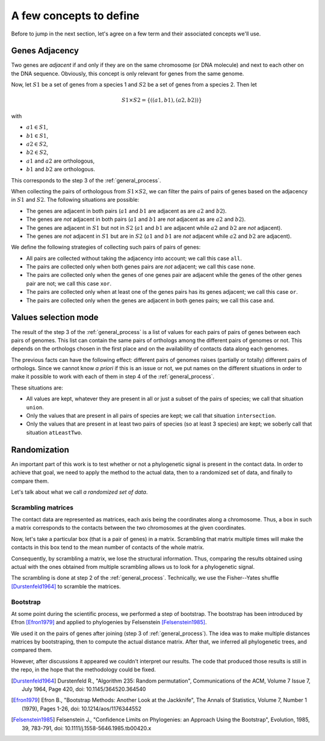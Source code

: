 A few concepts to define
========================

Before to jump in the next section, let's agree on a few term and their
associated concepts we'll use.

Genes Adjacency
---------------

Two genes are `adjacent` if and only if they are on the same chromosome (or
DNA molecule) and next to each other on the DNA sequence. Obviously, this
concept is only relevant for genes from the same genome.

Now, let :math:`S1` be a set of genes from a species 1 and :math:`S2` be a
set of genes from a species 2. Then let

.. math::
   S1 \times S2 = \{( (a1, b1), (a2, b2) )\}

with

* :math:`a1 \in S1`,
* :math:`b1 \in S1`,
* :math:`a2 \in S2`,
* :math:`b2 \in S2`,
* :math:`a1` and :math:`a2` are orthologous,
* :math:`b1` and :math:`b2` are orthologous.

This corresponds to the step 3 of the :ref:`general_process`.

When collecting the pairs of orthologous from :math:`S1 \times S2`, we
can filter the pairs of pairs of genes based on the adjacency in :math:`S1`
and :math:`S2`. The following situations are possible:

* The genes are adjacent in both pairs (:math:`a1` and :math:`b1` are adjacent
  as are :math:`a2` and :math:`b2`).
* The genes are *not* adjacent in both pairs (:math:`a1` and :math:`b1` are
  *not* adjacent as are :math:`a2` and :math:`b2`).
* The genes are adjacent in :math:`S1` but not in :math:`S2` (:math:`a1` and
  :math:`b1` are adjacent while :math:`a2` and :math:`b2` are *not* adjacent).
* The genes are *not* adjacent in :math:`S1` but are in :math:`S2` (:math:`a1`
  and :math:`b1` are *not* adjacent while :math:`a2` and :math:`b2` are
  adjacent).

We define the following strategies of collecting such pairs of pairs of genes:

* All pairs are collected without taking the adjacency into account; we call
  this case ``all``.
* The pairs are collected only when both genes pairs are *not* adjacent; we
  call this case ``none``.
* The pairs are collected only when the genes of one genes pair are adjacent
  while the genes of the other genes pair are not; we call this case ``xor``.
* The pairs are collected only when at least one of the genes pairs has its
  genes adjacent; we call this case ``or``.
* The pairs are collected only when the genes are adjacent in both genes
  pairs; we call this case ``and``.


Values selection mode
---------------------

The result of the step 3 of the :ref:`general_process` is a list of values
for each pairs of pairs of genes between each pairs of genomes. This list
can contain the same pairs of orthologs among the different pairs of genomes
or not. This depends on the orthologs chosen in the first place and on the
availability of contacts data along each genomes.

The previous facts can have the following effect: different pairs of genomes
raises (partially or totally) different pairs of orthologs. Since we cannot
know *a priori* if this is an issue or not, we put names on the different
situations in order to make it possible to work with each of them in step 4
of the :ref:`general_process`.

These situations are:

* All values are kept, whatever they are present in all or just a subset of
  the pairs of species; we call that situation ``union``.
* Only the values that are present in all pairs of species are kept; we call
  that situation ``intersection``.
* Only the values that are present in at least two pairs of species (so at
  least 3 species) are kept; we soberly call that situation ``atLeastTwo``.


Randomization
-------------

An important part of this work is to test whether or not a phylogenetic
signal is present in the contact data. In order to achieve that goal, we
need to apply the method to the actual data, then to a randomized set of
data, and finally to compare them.

Let's talk about what we call *a randomized set of data*.

Scrambling matrices
^^^^^^^^^^^^^^^^^^^

The contact data are represented as matrices, each axis being the coordinates
along a chromosome. Thus, a box in such a matrix corresponds to the contacts
between the two chromosomes at the given coordinates.

Now, let's take a particular box (that is a pair of genes) in a matrix.
Scrambling that matrix multiple times will make the contacts in this box tend
to the mean number of contacts of the whole matrix. 

Consequently, by scrambling a matrix, we lose the structural information.
Thus, comparing the results obtained using actual with the ones obtained from
multiple scrambling allows us to look for a phylogenetic signal.

The scrambling is done at step 2 of the :ref:`general_process`. Technically,
we use the Fisher--Yates shuffle [Durstenfeld1964]_ to scramble the
matrices.


Bootstrap
^^^^^^^^^

At some point during the scientific process, we performed a step of
bootstrap. The bootstrap has been introduced by Efron [Efron1979]_ and
applied to phylogenies by Felsenstein [Felsenstein1985]_.

We used it on the pairs of genes after joining (step 3 of
:ref:`general_process`). The idea was to make multiple distances matrices by
bootstraping, then to compute the actual distance matrix. After that, we
inferred all phylogenetic trees, and compared them.

However, after discussions it appeared we couldn't interpret our results. The
code that produced those results is still in the repo, in the hope that the
methodology could be fixed.



.. [Durstenfeld1964] Durstenfeld R.,
                     "Algorithm 235: Random permutation",
                     Communications of the ACM, Volume 7 Issue 7, July 1964,
                     Page 420,
                     doi: 10.1145/364520.364540

.. [Efron1979] Efron B.,
               "Bootstrap Methods: Another Look at the Jackknife",
               The Annals of Statistics, Volume 7, Number 1 (1979),
               Pages 1-26,
               doi: 10.1214/aos/1176344552

.. [Felsenstein1985] Felsenstein J.,
                     "Confidence Limits on Phylogenies: an Approach Using the Bootstrap",
                     Evolution, 1985, 39, 783-791,
                     doi: 10.1111/j.1558-5646.1985.tb00420.x
